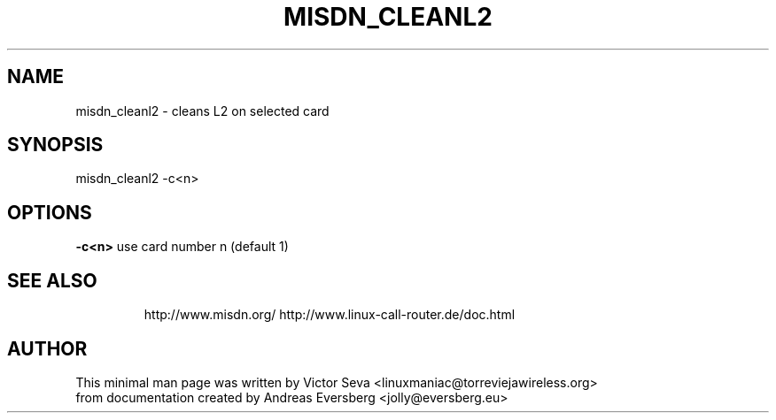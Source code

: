 .TH MISDN_CLEANL2 8
.SH NAME
misdn_cleanl2 \- cleans L2 on selected card
.SH SYNOPSIS
misdn_cleanl2 \-c<n>
.SH OPTIONS
.B \-c<n>
use card number n (default 1)
.TP
.SH SEE ALSO
http://www.misdn.org/
http://www.linux-call-router.de/doc.html
.SH AUTHOR
This minimal man page was written by Victor Seva <linuxmaniac@torreviejawireless.org>
.br
from documentation created by Andreas Eversberg <jolly@eversberg.eu>

